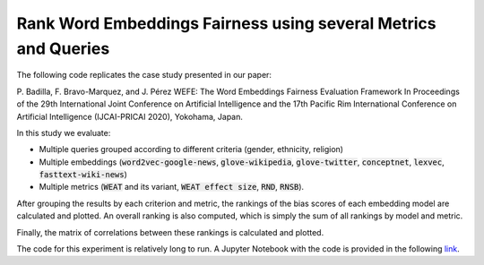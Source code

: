 ===============================================================
Rank Word Embeddings Fairness using several Metrics and Queries
===============================================================

The following code replicates the case study presented in our paper: 

P. Badilla, F. Bravo-Marquez, and J. Pérez 
WEFE: The Word Embeddings Fairness Evaluation Framework In Proceedings of the
29th International Joint Conference on Artificial Intelligence and the 17th 
Pacific Rim International Conference on Artificial Intelligence (IJCAI-PRICAI 2020), Yokohama, Japan. 


In this study we evaluate:

- Multiple queries grouped according to different criteria (gender, ethnicity, religion)
- Multiple embeddings (:code:`word2vec-google-news`, :code:`glove-wikipedia`, 
  :code:`glove-twitter`, :code:`conceptnet`, :code:`lexvec`, 
  :code:`fasttext-wiki-news`)
- Multiple metrics (:code:`WEAT` and its variant, :code:`WEAT effect size`, 
  :code:`RND`, :code:`RNSB`). 

After grouping the results by each criterion and metric, the rankings of the 
bias scores of each embedding model are calculated and plotted. 
An overall ranking is also computed, which is simply the sum of all rankings 
by model and metric.

Finally, the matrix of correlations between these rankings is calculated and 
plotted.

The code for this experiment is relatively long to run.
A Jupyter Notebook with the code is provided in the 
following `link <https://github.com/dccuchile/wefe/blob/master/examples/WEFE_rankings.ipynb>`_.
